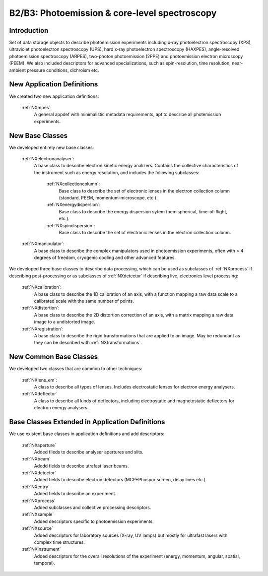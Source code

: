 .. _Mpes-Structure:

==============================================
B2/B3: Photoemission & core-level spectroscopy
==============================================

.. index::
   IntroductionMPES
   NewAppDef
   NewBC
   NewCommonBC
   ExtendedBC


.. _IntroductionMPES:

Introduction
##############

Set of data storage objects to describe photoemission experiments including x-ray photoelectron spectroscopy (XPS), ultraviolet photoelectron spectroscopy (UPS),
hard x-ray photoelectron spectroscopy (HAXPES), angle-resolved photoemission spectroscopy (ARPES), two-photon photoemission (2PPE) 
and photoemission electron microscopy (PEEM). We also included descriptors for advanced specializations, such as spin-resolution, time resolution, 
near-ambient pressure conditions, dichroism etc.

.. _NewAppDef:

New Application Definitions
############################

We created two new application definitions:

    :ref:`NXmpes`:
       A general appdef with minimalistic metadata requirements, apt to describe all photemission experiments.

.. _NewBC:

New Base Classes
#################

We developed entirely new base classes:

    :ref:`NXelectronanalyser`:
       A base class to describe electron kinetic energy analizers. Contains the collective characteristics of the instrument such as energy resolution, and includes the following subclasses:

          :ref:`NXcollectioncolumn`:
             Base class to describe the set of electronic lenses in the electron collection column (standard, PEEM, momentum-microscope, etc.).

          :ref:`NXenergydispersion`:
             Base class to describe the energy dispersion sytem (hemispherical, time-of-flight, etc.).

          :ref:`NXspindispersion`:
             Base class to describe the set of electronic lenses in the electron collection column.

    :ref:`NXmanipulator`:
       A base class to describe the complex manipulators used in photoemission experiments, often with > 4 degrees of freedom, 
       cryogenic cooling and other advanced features.

We developed three base classes to describe data processing, which can be used as subclasses of :ref:`NXprocess` if describing post-processing or as subclasses of :ref:`NXdetector` if describing live, electronics level processing:

    :ref:`NXcalibration`:
       A base class to describe the 1D calibration of an axis, with a function mapping a raw data scale to a calibrated scale with the same number of points.

    :ref:`NXdistortion`:
       A base class to describe the 2D distortion correction of an axis, with a matrix mapping a raw data image to a undistorted image.

    :ref:`NXregistration`:
       A base class to describe the rigid transformations that are applied to an image. May be redundant as they can be described with :ref:`NXtransformations`.

.. _NewCommonBC:

New Common Base Classes
#######################

We developed two classes that are common to other techniques:

    :ref:`NXlens_em`:
       A class to describe all types of lenses. Includes electrostatic lenses for electron energy analysers.

    :ref:`NXdeflector`
       A class to describe all kinds of deflectors, including electrostatic and magnetostatic deflectors for electron energy analysers.  

.. _ExtendedBC:

Base Classes Extended in Application Definitions
###################################################

We use existent base classes in application definitions and add descriptors:

    :ref:`NXaperture`
       Added fileds to describe analyser apertures and slits.

    :ref:`NXbeam`
       Adedd fields to describe utrafast laser beams.

    :ref:`NXdetector`
       Added fields to describe electron detectors (MCP+Phospor screen, delay lines etc.).

    :ref:`NXentry`
       Added fields to describe an experiment.

    :ref:`NXprocess`
       Added subclasses and collective processing descriptors.

    :ref:`NXsample`
       Added descriptors specific to photoemission experiments.

    :ref:`NXsource`
       Added descriptors for laboratory sources (X-ray, UV lamps) but mostly for ultrafast lasers with complex time structures.

    :ref:`NXinstrument`
      Added descriptors for the overall resolutions of the experiment (energy, momentum, angular, spatial, temporal).
